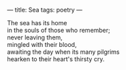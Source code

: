 :PROPERTIES:
:ID:       002F8197-92F8-484B-BCC5-483F6680D079
:SLUG:     sea
:END:
---
title: Sea
tags: poetry
---

#+BEGIN_VERSE
The sea has its home
in the souls of those who remember;
never leaving them,
mingled with their blood,
awaiting the day when its many pilgrims
hearken to their heart's thirsty cry.
#+END_VERSE
